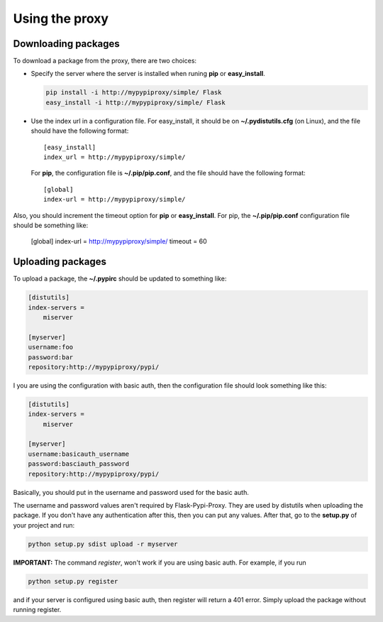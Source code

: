 ===============
Using the proxy
===============


Downloading packages
====================

To download a package from the proxy, there are two choices:

* Specify the server where the server is installed when runing **pip** or
  **easy_install**.

  .. code-block:: bash

      pip install -i http://mypypiproxy/simple/ Flask
      easy_install -i http://mypypiproxy/simple/ Flask

* Use the index url in a configuration file. For easy_install, it
  should be on **~/.pydistutils.cfg** (on Linux), and the file should have
  the following format::

    [easy_install]
    index_url = http://mypypiproxy/simple/

  For **pip**, the configuration file is **~/.pip/pip.conf**, and the file
  should have the following format::

    [global]
    index-url = http://mypypiproxy/simple/

Also, you should increment the timeout option for **pip** or **easy_install**.
For pip, the **~/.pip/pip.conf** configuration file should be something like:

    [global]
    index-url = http://mypypiproxy/simple/
    timeout = 60


Uploading packages
==================

To upload a package, the **~/.pypirc** should be updated to something
like:

.. code-block:: ini

    [distutils]
    index-servers =
        miserver

    [myserver]
    username:foo
    password:bar
    repository:http://mypypiproxy/pypi/

I you are using the configuration with basic auth, then the configuration
file should look something like this:

.. code-block::

    [distutils]
    index-servers =
        miserver

    [myserver]
    username:basicauth_username
    password:basciauth_password
    repository:http://mypypiproxy/pypi/

Basically, you should put in the username and password used for the basic auth.

The username and password values aren't required by Flask-Pypi-Proxy.
They are used by distutils when uploading the package. If you don't have
any authentication after this, then you can put any values. After that,
go to the **setup.py** of your project and run:

.. code-block:: bash

    python setup.py sdist upload -r myserver

**IMPORTANT:** The command *register*, won't work if you are using basic auth.
For example, if you run

.. code-block:: bash

    python setup.py register

and if your server is configured using basic auth, then register will return
a 401 error. Simply upload the package without running register.

